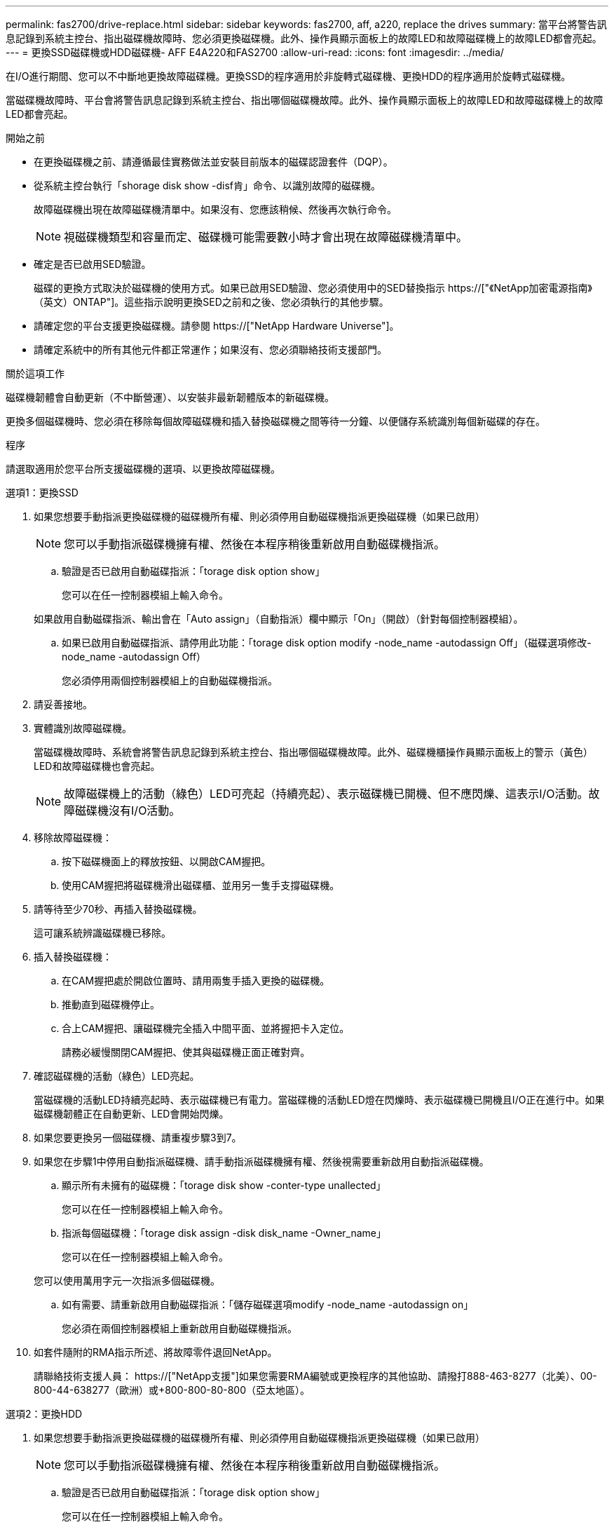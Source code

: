 ---
permalink: fas2700/drive-replace.html 
sidebar: sidebar 
keywords: fas2700, aff, a220, replace the drives 
summary: 當平台將警告訊息記錄到系統主控台、指出磁碟機故障時、您必須更換磁碟機。此外、操作員顯示面板上的故障LED和故障磁碟機上的故障LED都會亮起。 
---
= 更換SSD磁碟機或HDD磁碟機- AFF E4A220和FAS2700
:allow-uri-read: 
:icons: font
:imagesdir: ../media/


[role="lead lead"]
在I/O進行期間、您可以不中斷地更換故障磁碟機。更換SSD的程序適用於非旋轉式磁碟機、更換HDD的程序適用於旋轉式磁碟機。

當磁碟機故障時、平台會將警告訊息記錄到系統主控台、指出哪個磁碟機故障。此外、操作員顯示面板上的故障LED和故障磁碟機上的故障LED都會亮起。

.開始之前
* 在更換磁碟機之前、請遵循最佳實務做法並安裝目前版本的磁碟認證套件（DQP）。
* 從系統主控台執行「shorage disk show -disf肯」命令、以識別故障的磁碟機。
+
故障磁碟機出現在故障磁碟機清單中。如果沒有、您應該稍候、然後再次執行命令。

+

NOTE: 視磁碟機類型和容量而定、磁碟機可能需要數小時才會出現在故障磁碟機清單中。

* 確定是否已啟用SED驗證。
+
磁碟的更換方式取決於磁碟機的使用方式。如果已啟用SED驗證、您必須使用中的SED替換指示 https://["《NetApp加密電源指南》（英文）ONTAP"]。這些指示說明更換SED之前和之後、您必須執行的其他步驟。

* 請確定您的平台支援更換磁碟機。請參閱 https://["NetApp Hardware Universe"]。
* 請確定系統中的所有其他元件都正常運作；如果沒有、您必須聯絡技術支援部門。


.關於這項工作
磁碟機韌體會自動更新（不中斷營運）、以安裝非最新韌體版本的新磁碟機。

更換多個磁碟機時、您必須在移除每個故障磁碟機和插入替換磁碟機之間等待一分鐘、以便儲存系統識別每個新磁碟的存在。

.程序
請選取適用於您平台所支援磁碟機的選項、以更換故障磁碟機。

[role="tabbed-block"]
====
.選項1：更換SSD
--
. 如果您想要手動指派更換磁碟機的磁碟機所有權、則必須停用自動磁碟機指派更換磁碟機（如果已啟用）
+

NOTE: 您可以手動指派磁碟機擁有權、然後在本程序稍後重新啟用自動磁碟機指派。

+
.. 驗證是否已啟用自動磁碟指派：「torage disk option show」
+
您可以在任一控制器模組上輸入命令。

+
如果啟用自動磁碟指派、輸出會在「Auto assign」（自動指派）欄中顯示「On」（開啟）（針對每個控制器模組）。

.. 如果已啟用自動磁碟指派、請停用此功能：「torage disk option modify -node_name -autodassign Off」（磁碟選項修改-node_name -autodassign Off）
+
您必須停用兩個控制器模組上的自動磁碟機指派。



. 請妥善接地。
. 實體識別故障磁碟機。
+
當磁碟機故障時、系統會將警告訊息記錄到系統主控台、指出哪個磁碟機故障。此外、磁碟機櫃操作員顯示面板上的警示（黃色）LED和故障磁碟機也會亮起。

+

NOTE: 故障磁碟機上的活動（綠色）LED可亮起（持續亮起）、表示磁碟機已開機、但不應閃爍、這表示I/O活動。故障磁碟機沒有I/O活動。

. 移除故障磁碟機：
+
.. 按下磁碟機面上的釋放按鈕、以開啟CAM握把。
.. 使用CAM握把將磁碟機滑出磁碟櫃、並用另一隻手支撐磁碟機。


. 請等待至少70秒、再插入替換磁碟機。
+
這可讓系統辨識磁碟機已移除。

. 插入替換磁碟機：
+
.. 在CAM握把處於開啟位置時、請用兩隻手插入更換的磁碟機。
.. 推動直到磁碟機停止。
.. 合上CAM握把、讓磁碟機完全插入中間平面、並將握把卡入定位。
+
請務必緩慢關閉CAM握把、使其與磁碟機正面正確對齊。



. 確認磁碟機的活動（綠色）LED亮起。
+
當磁碟機的活動LED持續亮起時、表示磁碟機已有電力。當磁碟機的活動LED燈在閃爍時、表示磁碟機已開機且I/O正在進行中。如果磁碟機韌體正在自動更新、LED會開始閃爍。

. 如果您要更換另一個磁碟機、請重複步驟3到7。
. 如果您在步驟1中停用自動指派磁碟機、請手動指派磁碟機擁有權、然後視需要重新啟用自動指派磁碟機。
+
.. 顯示所有未擁有的磁碟機：「torage disk show -conter-type unallected」
+
您可以在任一控制器模組上輸入命令。

.. 指派每個磁碟機：「torage disk assign -disk disk_name -Owner_name」
+
您可以在任一控制器模組上輸入命令。

+
您可以使用萬用字元一次指派多個磁碟機。

.. 如有需要、請重新啟用自動磁碟指派：「儲存磁碟選項modify -node_name -autodassign on」
+
您必須在兩個控制器模組上重新啟用自動磁碟機指派。



. 如套件隨附的RMA指示所述、將故障零件退回NetApp。
+
請聯絡技術支援人員： https://["NetApp支援"]如果您需要RMA編號或更換程序的其他協助、請撥打888-463-8277（北美）、00-800-44-638277（歐洲）或+800-800-80-800（亞太地區）。



--
.選項2：更換HDD
--
. 如果您想要手動指派更換磁碟機的磁碟機所有權、則必須停用自動磁碟機指派更換磁碟機（如果已啟用）
+

NOTE: 您可以手動指派磁碟機擁有權、然後在本程序稍後重新啟用自動磁碟機指派。

+
.. 驗證是否已啟用自動磁碟指派：「torage disk option show」
+
您可以在任一控制器模組上輸入命令。

+
如果啟用自動磁碟指派、輸出會在「Auto assign」（自動指派）欄中顯示「On」（開啟）（針對每個控制器模組）。

.. 如果已啟用自動磁碟指派、請停用此功能：「torage disk option modify -node_name -autodassign Off」（磁碟選項修改-node_name -autodassign Off）
+
您必須停用兩個控制器模組上的自動磁碟機指派。



. 請妥善接地。
. 從平台正面輕移擋板。
. 從系統主控台警告訊息和磁碟機上亮起的故障LED來識別故障磁碟機
. 按下磁碟機正面的釋放按鈕。
+
視儲存系統而定、磁碟機的釋放按鈕位於磁碟機正面的頂端或左側。

+
例如、下圖顯示磁碟機的釋放按鈕位於磁碟機正面頂端：

+
image::../media/2240_removing_disk.gif[2240移除磁碟]

+
磁碟機上的CAM握把會部分開啟、而磁碟機則會從中間板釋出。

. 將CAM握把拉到完全開啟位置、以從中間板中取出磁碟機。
+
image::../media/drw_drive_open.gif[已開啟DRw磁碟機]

. 將磁碟機稍微滑出、讓磁碟安全地減少磁碟、這可能需要不到一分鐘的時間、然後用手從磁碟櫃中取出磁碟機。
. 在CAM把手上處於開啟位置的情況下、將替換的磁碟機插入磁碟機支架、然後持續推入、直到磁碟機停止為止。
+

NOTE: 插入新的磁碟機之前、請至少等待10秒鐘。這可讓系統辨識磁碟機已移除。

+

NOTE: 如果您的平台磁碟機支架未裝滿磁碟機、請務必將更換磁碟機放入您從其中卸下故障磁碟機的相同磁碟機支架。

+

NOTE: 插入磁碟機時請用兩隻手、但請勿將手放在露出磁碟機底部的磁碟機板上。

. 關閉CAM握把、使磁碟機完全插入中間板、並將握把卡入定位。
+
請務必緩慢關閉CAM握把、使其與磁碟機正面正確對齊。

. 如果您要更換另一個磁碟機、請重複步驟4到9。
. 重新安裝擋板。
. 如果您在步驟1中停用自動指派磁碟機、請手動指派磁碟機擁有權、然後視需要重新啟用自動指派磁碟機。
+
.. 顯示所有未擁有的磁碟機：「torage disk show -conter-type unallected」
+
您可以在任一控制器模組上輸入命令。

.. 指派每個磁碟機：「torage disk assign -disk disk_name -Owner_name」
+
您可以在任一控制器模組上輸入命令。

+
您可以使用萬用字元一次指派多個磁碟機。

.. 如有需要、請重新啟用自動磁碟指派：「儲存磁碟選項modify -node_name -autodassign on」
+
您必須在兩個控制器模組上重新啟用自動磁碟機指派。



. 如套件隨附的RMA指示所述、將故障零件退回NetApp。
+
請聯絡技術支援人員： https://["NetApp支援"]如果您需要RMA編號或更換程序的其他協助、請撥打888-463-8277（北美）、00-800-44-638277（歐洲）或+800-800-80-800（亞太地區）。



--
====